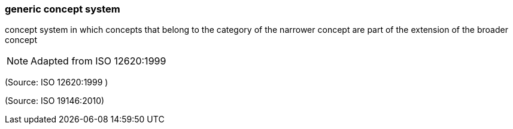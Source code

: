 === generic concept system

concept system in which concepts that belong to the category of the narrower concept are part of the extension of the broader concept

NOTE: Adapted from ISO 12620:1999

(Source: ISO 12620:1999 )

(Source: ISO 19146:2010)

